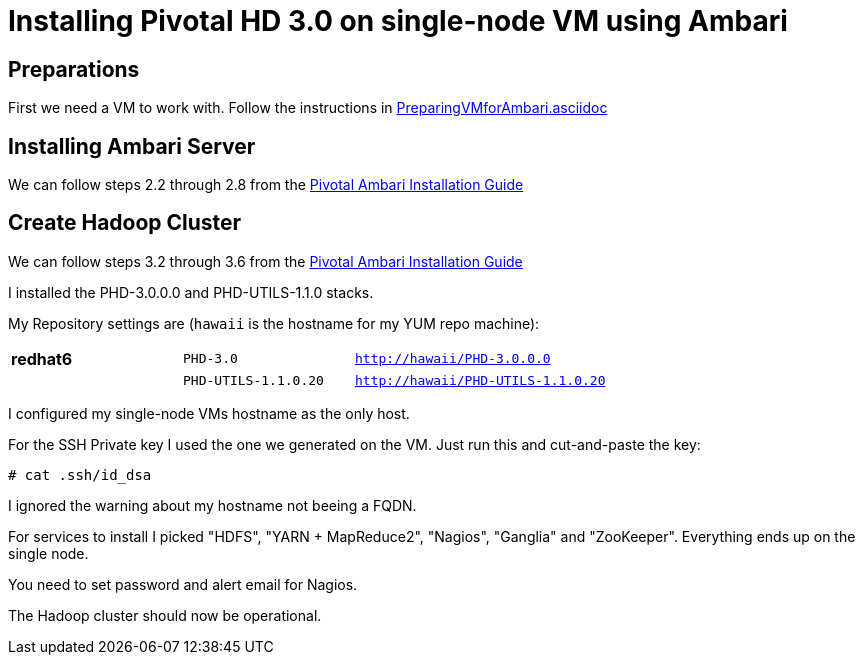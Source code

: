 Installing Pivotal HD 3.0 on single-node VM using Ambari
========================================================

== Preparations

First we need a VM to work with. Follow the instructions in link:PreparingVMforAmbari.asciidoc[]

== Installing Ambari Server

We can follow steps 2.2 through 2.8 from the link:http://pivotalhd.docs.pivotal.io/docs/install-ambari.html#installing-ambari-server[Pivotal Ambari Installation Guide]

== Create Hadoop Cluster

We can follow steps 3.2 through 3.6 from the link:http://pivotalhd.docs.pivotal.io/docs/install-ambari.html#install-cluster[Pivotal Ambari Installation Guide]

I installed the PHD-3.0.0.0 and PHD-UTILS-1.1.0 stacks.

My Repository settings are (`hawaii` is the hostname for my YUM repo machine):

[width="80%",cols=">s,1m,2m",frame="topbot"]
|=====================================
|redhat6 |PHD-3.0             |http://hawaii/PHD-3.0.0.0
|        |PHD-UTILS-1.1.0.20  |http://hawaii/PHD-UTILS-1.1.0.20
|=====================================

I configured my single-node VMs hostname as the only host.

For the SSH Private key I used the one we generated on the VM. Just run this and cut-and-paste the key:

[source]
----
# cat .ssh/id_dsa
----

I ignored the warning about my hostname not beeing a FQDN.

For services to install I picked "HDFS", "YARN + MapReduce2", "Nagios", "Ganglia" and "ZooKeeper". Everything ends up on the single node.

You need to set password and alert email for Nagios.

The Hadoop cluster should now be operational.
